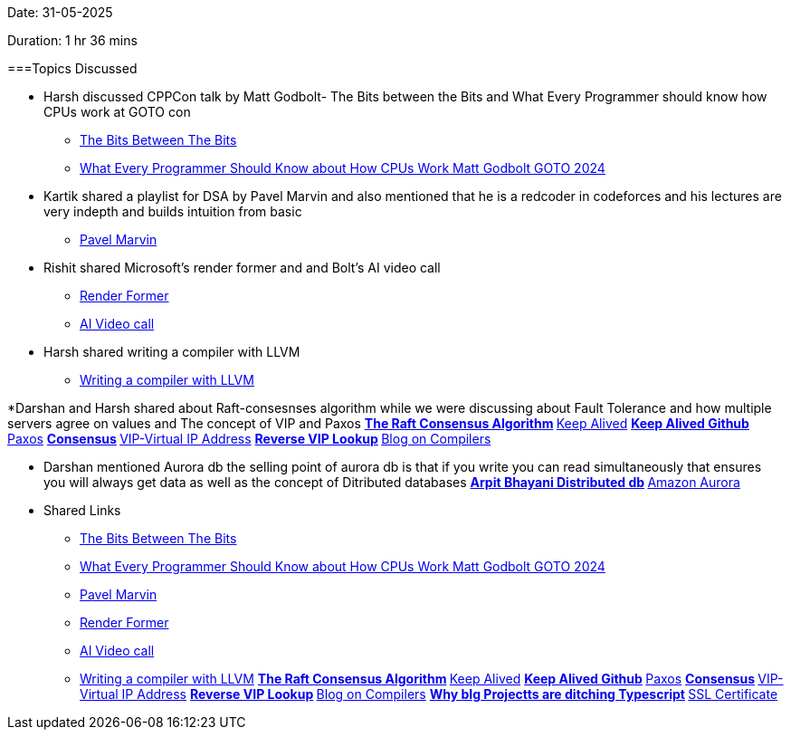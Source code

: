 Date: 31-05-2025

Duration: 1 hr 36 mins

===Topics Discussed

* Harsh discussed CPPCon talk by Matt Godbolt- The Bits between the Bits and What Every Programmer should know how CPUs work at GOTO con
    ** link:https://www.youtube.com/watch?v=dOfucXtyEsU[The Bits Between The Bits^]
    ** link:https://www.youtube.com/watch?v=-HNpim5x-IE[What Every Programmer Should Know about How CPUs Work Matt Godbolt GOTO 2024^]

* Kartik shared a playlist for DSA by Pavel Marvin and also mentioned that he is a redcoder in  codeforces and his lectures are very indepth and builds intuition from basic
    ** link:https://youtube.com/playlist?list=PLrS21S1jm43igE57Ye_edwds_iL7ZOAG4&si=RfhvCM3usBVJjGO_[Pavel Marvin^]

* Rishit shared Microsoft's render former and and Bolt's AI video call
    ** link:https://microsoft.github.io/renderformer/[Render Former^]
    ** link:https://hackathon.dev/[AI Video call^]

* Harsh shared writing a compiler with LLVM
    ** link:https://www.youtube.com/watch?v=vrRXIQDCCEk[Writing a compiler with LLVM^]

*Darshan and Harsh shared about Raft-consesnses algorithm while we were discussing about Fault Tolerance and how multiple servers agree on values and The concept of VIP and Paxos
    **link:https://raft.github.io/[The Raft Consensus Algorithm^]
    **link:https://www.keepalived.org/[Keep Alived^]
    **link:https://github.com/acassen/keepalived[Keep Alived Github^]
    **link:https://en.wikipedia.org/wiki/Paxos_(computer_science)[Paxos^]
    **link:https://developer.hashicorp.com/consul/docs/concept/consensus[Consensus^]
    **link:https://en.wikipedia.org/wiki/Virtual_IP_address[VIP-Virtual IP Address^]
    **link:https://infotracer.com/reverse-ip-lookup/virtual-ip-address/[Reverse VIP Lookup^]
    **link:https://blog.codingconfessions.com/p/seeing-the-matrix[Blog on Compilers^]

* Darshan mentioned  Aurora db  the selling point of aurora db is that if you write you can read simultaneously that ensures you will always get data as well as the concept of Ditributed databases
    **link:https://www.youtube.com/watch?v=DA5W8tO_7Nw[Arpit Bhayani Distributed  db^]
    **link:https://www.youtube.com/watch?v=EaWlpn24eAs[Amazon Aurora^]

* Shared Links
    ** link:https://www.youtube.com/watch?v=dOfucXtyEsU[The Bits Between The Bits^]
    ** link:https://www.youtube.com/watch?v=-HNpim5x-IE[What Every Programmer Should Know about How CPUs Work Matt Godbolt GOTO 2024^]
    ** link:https://youtube.com/playlist?list=PLrS21S1jm43igE57Ye_edwds_iL7ZOAG4&si=RfhvCM3usBVJjGO_[Pavel Marvin^]
    ** link:https://microsoft.github.io/renderformer/[Render Former^]
    ** link:https://hackathon.dev/[AI Video call^]
    ** link:https://www.youtube.com/watch?v=vrRXIQDCCEk[Writing a compiler with LLVM^]
    **link:https://raft.github.io/[The Raft Consensus Algorithm^]
    **link:https://www.keepalived.org/[Keep Alived^]
    **link:https://github.com/acassen/keepalived[Keep Alived Github^]
    **link:https://en.wikipedia.org/wiki/Paxos_(computer_science)[Paxos^]
    **link:https://developer.hashicorp.com/consul/docs/concept/consensus[Consensus^]
    **link:https://en.wikipedia.org/wiki/Virtual_IP_address[VIP-Virtual IP Address^]
    **link:https://infotracer.com/reverse-ip-lookup/virtual-ip-address/[Reverse VIP Lookup^]
    **link:https://blog.codingconfessions.com/p/seeing-the-matrix[Blog on Compilers^]
    **https://www.youtube.com/watch?v=5ChkQKUzDCs[Why bIg Projectts are ditching Typescript^]
    **https://stackoverflow.com/questions/589834/what-rsa-key-length-should-i-use-for-my-ssl-certificates/589850#589850[SSL Certificate^]


